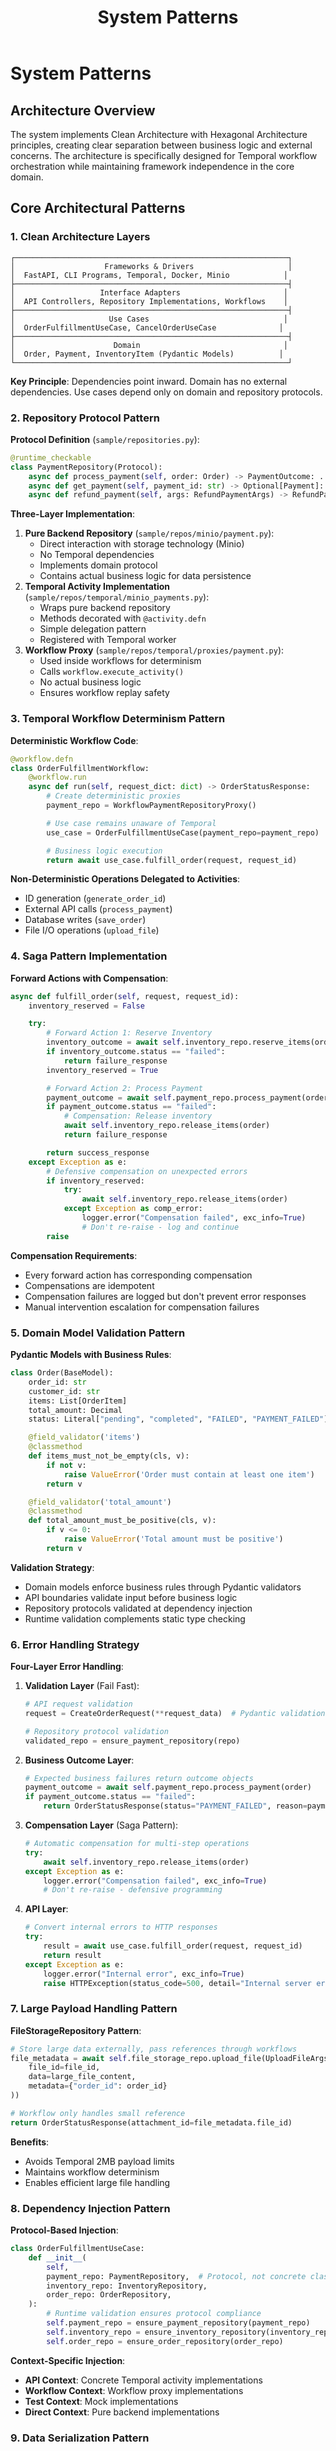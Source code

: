 #+TITLE: System Patterns
#+STARTUP: overview

* System Patterns

** Architecture Overview

The system implements Clean Architecture with Hexagonal Architecture principles, creating clear separation between business logic and external concerns. The architecture is specifically designed for Temporal workflow orchestration while maintaining framework independence in the core domain.

** Core Architectural Patterns

*** 1. Clean Architecture Layers

#+BEGIN_EXAMPLE
┌─────────────────────────────────────────────────────────────┐
│                    Frameworks & Drivers                     │
│  FastAPI, CLI Programs, Temporal, Docker, Minio            │
├─────────────────────────────────────────────────────────────┤
│                   Interface Adapters                       │
│  API Controllers, Repository Implementations, Workflows    │
├─────────────────────────────────────────────────────────────┤
│                     Use Cases                              │
│  OrderFulfillmentUseCase, CancelOrderUseCase              │
├─────────────────────────────────────────────────────────────┤
│                      Domain                                │
│  Order, Payment, InventoryItem (Pydantic Models)          │
└─────────────────────────────────────────────────────────────┘
#+END_EXAMPLE

*Key Principle*: Dependencies point inward. Domain has no external dependencies. Use cases depend only on domain and repository protocols.

*** 2. Repository Protocol Pattern

*Protocol Definition* (=sample/repositories.py=):
#+BEGIN_SRC python
@runtime_checkable
class PaymentRepository(Protocol):
    async def process_payment(self, order: Order) -> PaymentOutcome: ...
    async def get_payment(self, payment_id: str) -> Optional[Payment]: ...
    async def refund_payment(self, args: RefundPaymentArgs) -> RefundPaymentOutcome: ...
#+END_SRC

*Three-Layer Implementation*:

1. *Pure Backend Repository* (=sample/repos/minio/payment.py=):
   - Direct interaction with storage technology (Minio)
   - No Temporal dependencies
   - Implements domain protocol
   - Contains actual business logic for data persistence

2. *Temporal Activity Implementation* (=sample/repos/temporal/minio_payments.py=):
   - Wraps pure backend repository
   - Methods decorated with =@activity.defn=
   - Simple delegation pattern
   - Registered with Temporal worker

3. *Workflow Proxy* (=sample/repos/temporal/proxies/payment.py=):
   - Used inside workflows for determinism
   - Calls =workflow.execute_activity()=
   - No actual business logic
   - Ensures workflow replay safety

*** 3. Temporal Workflow Determinism Pattern

*Deterministic Workflow Code*:
#+BEGIN_SRC python
@workflow.defn
class OrderFulfillmentWorkflow:
    @workflow.run
    async def run(self, request_dict: dict) -> OrderStatusResponse:
        # Create deterministic proxies
        payment_repo = WorkflowPaymentRepositoryProxy()
        
        # Use case remains unaware of Temporal
        use_case = OrderFulfillmentUseCase(payment_repo=payment_repo)
        
        # Business logic execution
        return await use_case.fulfill_order(request, request_id)
#+END_SRC

*Non-Deterministic Operations Delegated to Activities*:
- ID generation (=generate_order_id=)
- External API calls (=process_payment=)
- Database writes (=save_order=)
- File I/O operations (=upload_file=)

*** 4. Saga Pattern Implementation

*Forward Actions with Compensation*:
#+BEGIN_SRC python
async def fulfill_order(self, request, request_id):
    inventory_reserved = False
    
    try:
        # Forward Action 1: Reserve Inventory
        inventory_outcome = await self.inventory_repo.reserve_items(order)
        if inventory_outcome.status == "failed":
            return failure_response
        inventory_reserved = True
        
        # Forward Action 2: Process Payment
        payment_outcome = await self.payment_repo.process_payment(order)
        if payment_outcome.status == "failed":
            # Compensation: Release inventory
            await self.inventory_repo.release_items(order)
            return failure_response
            
        return success_response
    except Exception as e:
        # Defensive compensation on unexpected errors
        if inventory_reserved:
            try:
                await self.inventory_repo.release_items(order)
            except Exception as comp_error:
                logger.error("Compensation failed", exc_info=True)
                # Don't re-raise - log and continue
        raise
#+END_SRC

*Compensation Requirements*:
- Every forward action has corresponding compensation
- Compensations are idempotent
- Compensation failures are logged but don't prevent error responses
- Manual intervention escalation for compensation failures

*** 5. Domain Model Validation Pattern

*Pydantic Models with Business Rules*:
#+BEGIN_SRC python
class Order(BaseModel):
    order_id: str
    customer_id: str
    items: List[OrderItem]
    total_amount: Decimal
    status: Literal["pending", "completed", "FAILED", "PAYMENT_FAILED"]
    
    @field_validator('items')
    @classmethod
    def items_must_not_be_empty(cls, v):
        if not v:
            raise ValueError('Order must contain at least one item')
        return v
    
    @field_validator('total_amount')
    @classmethod
    def total_amount_must_be_positive(cls, v):
        if v <= 0:
            raise ValueError('Total amount must be positive')
        return v
#+END_SRC

*Validation Strategy*:
- Domain models enforce business rules through Pydantic validators
- API boundaries validate input before business logic
- Repository protocols validated at dependency injection
- Runtime validation complements static type checking

*** 6. Error Handling Strategy

*Four-Layer Error Handling*:

1. *Validation Layer* (Fail Fast):
   #+BEGIN_SRC python
   # API request validation
   request = CreateOrderRequest(**request_data)  # Pydantic validation
   
   # Repository protocol validation
   validated_repo = ensure_payment_repository(repo)
   #+END_SRC

2. *Business Outcome Layer*:
   #+BEGIN_SRC python
   # Expected business failures return outcome objects
   payment_outcome = await self.payment_repo.process_payment(order)
   if payment_outcome.status == "failed":
       return OrderStatusResponse(status="PAYMENT_FAILED", reason=payment_outcome.reason)
   #+END_SRC

3. *Compensation Layer* (Saga Pattern):
   #+BEGIN_SRC python
   # Automatic compensation for multi-step operations
   try:
       await self.inventory_repo.release_items(order)
   except Exception as e:
       logger.error("Compensation failed", exc_info=True)
       # Don't re-raise - defensive programming
   #+END_SRC

4. *API Layer*:
   #+BEGIN_SRC python
   # Convert internal errors to HTTP responses
   try:
       result = await use_case.fulfill_order(request, request_id)
       return result
   except Exception as e:
       logger.error("Internal error", exc_info=True)
       raise HTTPException(status_code=500, detail="Internal server error")
   #+END_SRC

*** 7. Large Payload Handling Pattern

*FileStorageRepository Pattern*:
#+BEGIN_SRC python
# Store large data externally, pass references through workflows
file_metadata = await self.file_storage_repo.upload_file(UploadFileArgs(
    file_id=file_id,
    data=large_file_content,
    metadata={"order_id": order_id}
))

# Workflow only handles small reference
return OrderStatusResponse(attachment_id=file_metadata.file_id)
#+END_SRC

*Benefits*:
- Avoids Temporal 2MB payload limits
- Maintains workflow determinism
- Enables efficient large file handling

*** 8. Dependency Injection Pattern

*Protocol-Based Injection*:
#+BEGIN_SRC python
class OrderFulfillmentUseCase:
    def __init__(
        self, 
        payment_repo: PaymentRepository,  # Protocol, not concrete class
        inventory_repo: InventoryRepository,
        order_repo: OrderRepository,
    ):
        # Runtime validation ensures protocol compliance
        self.payment_repo = ensure_payment_repository(payment_repo)
        self.inventory_repo = ensure_inventory_repository(inventory_repo)
        self.order_repo = ensure_order_repository(order_repo)
#+END_SRC

*Context-Specific Injection*:
- *API Context*: Concrete Temporal activity implementations
- *Workflow Context*: Workflow proxy implementations
- *Test Context*: Mock implementations
- *Direct Context*: Pure backend implementations

*** 9. Data Serialization Pattern

*Pydantic DataConverter Integration*:
With the =temporalio[pydantic]= extra installed, the default data converter handles
Pydantic models automatically. No explicit configuration is needed.

#+BEGIN_SRC python
# Client and Worker use same data converter
# Assumes 'endpoint', 'OrderFulfillmentWorkflow', and 'activities' are defined
from temporalio.worker import Worker

client = await Client.connect(endpoint, namespace="default")

worker = Worker(
    client,  # Inherits data converter
    task_queue="some-queue",
    workflows=[OrderFulfillmentWorkflow],
    activities=activities,
)
#+END_SRC

*Boundary Serialization*:
#+BEGIN_SRC python
# API to Workflow: Pydantic → JSON-serializable dict
await client.start_workflow(
    OrderFulfillmentWorkflow.run,
    request.model_dump(mode="json"),  # Decimal → str conversion
    id=request_id
)

# Workflow to Use Case: dict → Pydantic
request = CreateOrderRequest(**request_dict)
#+END_SRC

*** 10. Testing Strategy Pattern

*Testing Pyramid Implementation*:

1. *Unit Tests* (Most): Use case logic with mocked repositories
2. *Integration Tests* (Some): Repository implementations with real dependencies  
3. *End-to-End Tests* (Few): Full workflow execution with Docker services

*Mock Strategy*:
#+BEGIN_SRC python
# API tests mock at use case level
mock_use_case = AsyncMock(spec=OrderFulfillmentUseCase)
app.dependency_overrides[get_order_fulfillment_use_case_for_api] = lambda: mock_use_case

# Use case tests mock at repository level
mock_payment_repo = MagicMock(spec=PaymentRepository)
use_case = OrderFulfillmentUseCase(payment_repo=mock_payment_repo)
#+END_SRC

** Component Relationships

*** Repository Layer Hierarchy
#+BEGIN_EXAMPLE
Domain Protocol (PaymentRepository)
    ↑ implements
Pure Backend (MinioPaymentRepository)
    ↑ wraps
Temporal Activity (TemporalMinioPaymentRepository)
    ↑ delegates to
Workflow Proxy (WorkflowPaymentRepositoryProxy)
#+END_EXAMPLE

*** Workflow Execution Flow
#+BEGIN_EXAMPLE
API Request → Temporal Client → Workflow → Use Case → Repository Proxy → Activity → Backend Repository → External System
#+END_EXAMPLE

*** Data Flow Pattern
#+BEGIN_EXAMPLE
HTTP JSON → Pydantic Model → JSON Dict → Workflow → Pydantic Model → Domain Logic → Repository Protocol → External Storage
#+END_EXAMPLE

** Key Design Decisions

*** Why Three Repository Layers?
- *Separation of Concerns*: Backend logic separate from Temporal concerns
- *Testability*: Each layer can be tested independently
- *Flexibility*: Backend can be swapped without changing Temporal layer
- *Determinism*: Workflow proxies ensure replay safety

*CRITICAL*: Never use "unsafe_mock_*" functions in workflows. These violate Clean Architecture by mixing concerns and creating untestable, non-deterministic code. Always use proper repository proxies that delegate to real activities.

*** Why Protocol-Based Dependency Injection?
- *Type Safety*: Static and runtime validation
- *Framework Independence*: Use cases don't depend on concrete implementations
- *Testing*: Easy mocking and substitution
- *Architecture Enforcement*: Prevents dependency rule violations

*** Why Saga Pattern Over Transactions?
- *Distributed Systems*: No global transaction coordinator
- *Long-Running Processes*: Workflows can run for hours/days
- *Failure Isolation*: Partial failures don't block entire system
- *Observability*: Clear compensation audit trail

*** Why Pydantic for Domain Models?
- *Validation*: Business rules enforced at model level
- *Serialization*: Seamless JSON conversion for Temporal
- *Type Safety*: Runtime validation complements static typing
- *Documentation*: Self-documenting model structure

*** 11. Use Case Constructor Parameter Activity Naming Pattern

*Problem*: Temporal activities need unique names across the entire namespace, but workflows must not know about specific repository implementations to avoid abstraction leaks.

*Solution*: Use case constructor parameter names define the semantic roles within each use case context. Activity names follow the pattern: `{domain}.{usecase}.{constructor_param_name}.{method}`

*Example*:
#+BEGIN_SRC python
class CalendarSyncUseCase:
    def __init__(self, source_repo: CalendarRepository, sink_repo: CalendarRepository):
        # Activity names derived from parameter names:
        # cal.calendar_sync.source_repo.get_changes
        # cal.calendar_sync.sink_repo.apply_changes

class CreateScheduleUseCase:
    def __init__(self, calendar_repo: CalendarRepository, schedule_repo: ScheduleRepository, classifier_repo: TimeBlockClassifierRepository):
        # Activity names:
        # cal.create_schedule.calendar_repo.get_events_by_date_range
        # cal.create_schedule.schedule_repo.save_schedule
        # cal.create_schedule.classifier_repo.triage_event
#+END_SRC

*Implementation Pattern*:
#+BEGIN_SRC python
# Activity Definition
@activity.defn(name="cal.calendar_sync.source_repo.get_changes")
async def get_changes(self, calendar_id: str, sync_state: Optional[SyncState]) -> CalendarChanges:
    return await self.concrete_repo.get_changes(calendar_id, sync_state)

# Workflow Proxy
class CalendarSyncSourceRepositoryProxy(CalendarRepository):
    async def get_changes(self, calendar_id: str, sync_state: Optional[SyncState]):
        return await workflow.execute_activity(
            "cal.calendar_sync.source_repo.get_changes",
            (calendar_id, sync_state),
            start_to_close_timeout=self.activity_timeout,
        )
#+END_SRC

*Benefits*:
- *No Abstraction Leaks*: Workflows only know about use case structure, not implementation details
- *Self-Documenting*: Activity names directly map to use case constructor parameters
- *Refactor-Safe*: Parameter renames automatically indicate needed activity name changes
- *No Invented Role Concepts*: Uses existing semantic meaning from constructor parameters
- *Scalable*: New domains and use cases follow the same consistent pattern

*Implementation Requirements*:
- All Temporal activities must follow this naming convention
- Use case constructor parameters define the semantic roles
- Activity registration maps parameter names to activity names
- Workflow proxies use identical naming for `workflow.execute_activity()` calls
- No implementation details (google, postgresql, etc.) in activity names

This pattern collection enables building complex, distributed, long-running workflows while maintaining clean architecture principles and ensuring system reliability through comprehensive error handling and compensation strategies.

** Pattern Violation Recovery

When architectural violations are detected (such as using "unsafe_mock_*" functions or skipping repository layers), follow this recovery process:

*** 1. Stop and Assess
- Identify which Clean Architecture principles were violated
- Determine which layers were incorrectly mixed or skipped
- Review the proven patterns in sample/ for correct implementation

*** 2. Break Down the Problem
- Split complex tasks into single-layer tasks
- Create separate tasks for: Pure Backend → Temporal Activity → Workflow Proxy
- Ensure each task has clear, testable completion criteria

*** 3. Follow Proven Patterns
- Use sample/ implementations as exact templates
- Copy-paste-adapt rather than innovating on architecture
- Maintain the exact same structure and naming conventions

*** 4. Validate Each Layer
- Test each layer independently before moving to the next
- Ensure repository protocols are properly implemented
- Verify workflow determinism is maintained

This recovery process prevents architectural debt and ensures the system maintains its proven patterns.

